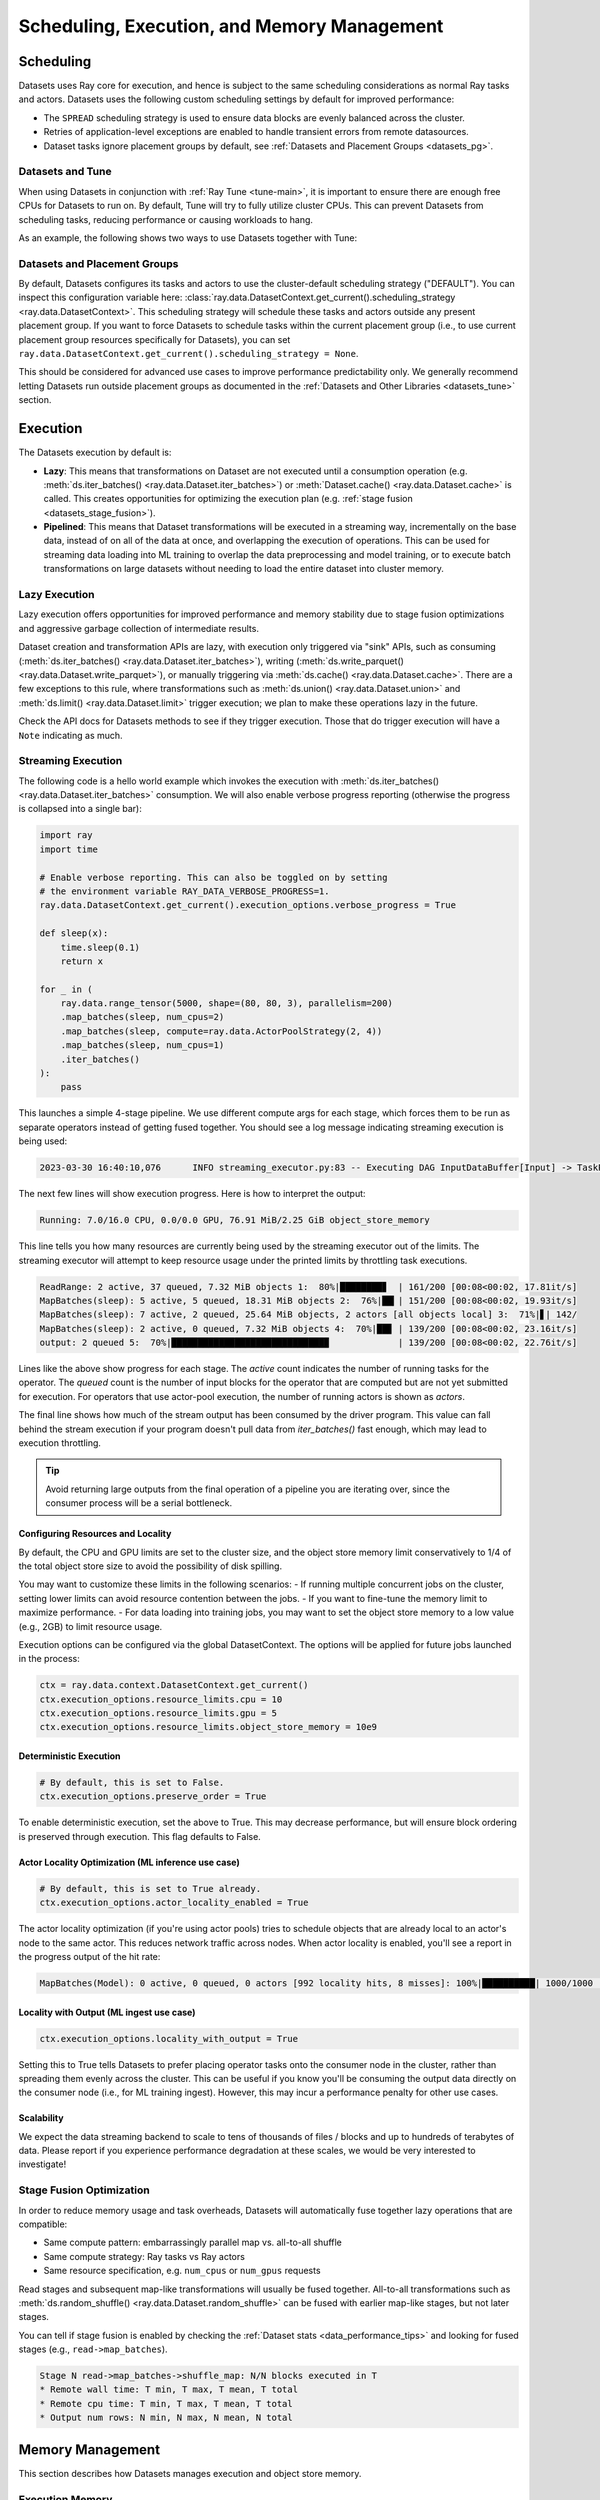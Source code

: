 .. _datasets_scheduling:

============================================
Scheduling, Execution, and Memory Management
============================================

Scheduling
==========

Datasets uses Ray core for execution, and hence is subject to the same scheduling considerations as normal Ray tasks and actors. Datasets uses the following custom scheduling settings by default for improved performance:

* The ``SPREAD`` scheduling strategy is used to ensure data blocks are evenly balanced across the cluster.
* Retries of application-level exceptions are enabled to handle transient errors from remote datasources.
* Dataset tasks ignore placement groups by default, see :ref:`Datasets and Placement Groups <datasets_pg>`.

.. _datasets_tune:

Datasets and Tune
~~~~~~~~~~~~~~~~~

When using Datasets in conjunction with :ref:`Ray Tune <tune-main>`, it is important to ensure there are enough free CPUs for Datasets to run on. By default, Tune will try to fully utilize cluster CPUs. This can prevent Datasets from scheduling tasks, reducing performance or causing workloads to hang.

As an example, the following shows two ways to use Datasets together with Tune:

.. tabbed:: Limiting Tune Concurrency

    By limiting the number of concurrent Tune trials, we ensure CPU resources are always available for Datasets execution.
    This can be done using the ``max_concurrent_trials`` Tune option.

    .. literalinclude:: ./doc_code/key_concepts.py
      :language: python
      :start-after: __resource_allocation_1_begin__
      :end-before: __resource_allocation_1_end__

.. tabbed:: Reserving CPUs (Experimental)

    Alternatively, we can tell Tune to set aside CPU resources for other libraries.
    This can be done by setting ``_max_cpu_fraction_per_node=0.8``, which reserves
    20% of node CPUs for Dataset execution.

    .. literalinclude:: ./doc_code/key_concepts.py
      :language: python
      :start-after: __resource_allocation_2_begin__
      :end-before: __resource_allocation_2_end__

    .. warning::

        This option is experimental and not currently recommended for use with
        autoscaling clusters (scale-up will not trigger properly).

.. _datasets_pg:

Datasets and Placement Groups
~~~~~~~~~~~~~~~~~~~~~~~~~~~~~

By default, Datasets configures its tasks and actors to use the cluster-default scheduling strategy ("DEFAULT"). You can inspect this configuration variable here:
:class:`ray.data.DatasetContext.get_current().scheduling_strategy <ray.data.DatasetContext>`. This scheduling strategy will schedule these tasks and actors outside any present
placement group. If you want to force Datasets to schedule tasks within the current placement group (i.e., to use current placement group resources specifically for Datasets), you can set ``ray.data.DatasetContext.get_current().scheduling_strategy = None``.

This should be considered for advanced use cases to improve performance predictability only. We generally recommend letting Datasets run outside placement groups as documented in the :ref:`Datasets and Other Libraries <datasets_tune>` section.

.. _datasets_execution:

Execution
=========

The Datasets execution by default is:

- **Lazy**: This means that transformations on Dataset are not executed until a
  consumption operation (e.g. :meth:`ds.iter_batches() <ray.data.Dataset.iter_batches>`)
  or :meth:`Dataset.cache() <ray.data.Dataset.cache>` is called. This creates
  opportunities for optimizing the execution plan (e.g. :ref:`stage fusion <datasets_stage_fusion>`).
- **Pipelined**: This means that Dataset transformations will be executed in a
  streaming way, incrementally on the base data, instead of on all of the data
  at once, and overlapping the execution of operations. This can be used for streaming
  data loading into ML training to overlap the data preprocessing and model training,
  or to execute batch transformations on large datasets without needing to load the
  entire dataset into cluster memory.

.. _datasets_lazy_execution:

Lazy Execution
~~~~~~~~~~~~~~

Lazy execution offers opportunities for improved performance and memory stability due
to stage fusion optimizations and aggressive garbage collection of intermediate results.

Dataset creation and transformation APIs are lazy, with execution only triggered via "sink"
APIs, such as consuming (:meth:`ds.iter_batches() <ray.data.Dataset.iter_batches>`),
writing (:meth:`ds.write_parquet() <ray.data.Dataset.write_parquet>`), or manually triggering via
:meth:`ds.cache() <ray.data.Dataset.cache>`. There are a few
exceptions to this rule, where transformations such as :meth:`ds.union()
<ray.data.Dataset.union>` and
:meth:`ds.limit() <ray.data.Dataset.limit>` trigger execution; we plan to make these
operations lazy in the future.

Check the API docs for Datasets methods to see if they
trigger execution. Those that do trigger execution will have a ``Note`` indicating as
much.

.. _datasets_streaming_execution:

Streaming Execution
~~~~~~~~~~~~~~~~~~~

The following code is a hello world example which invokes the execution with
:meth:`ds.iter_batches() <ray.data.Dataset.iter_batches>` consumption. We will also enable verbose progress reporting (otherwise the progress is collapsed into a single bar):

.. code-block::

   import ray
   import time

   # Enable verbose reporting. This can also be toggled on by setting
   # the environment variable RAY_DATA_VERBOSE_PROGRESS=1.
   ray.data.DatasetContext.get_current().execution_options.verbose_progress = True

   def sleep(x):
       time.sleep(0.1)
       return x

   for _ in (
       ray.data.range_tensor(5000, shape=(80, 80, 3), parallelism=200)
       .map_batches(sleep, num_cpus=2)
       .map_batches(sleep, compute=ray.data.ActorPoolStrategy(2, 4))
       .map_batches(sleep, num_cpus=1)
       .iter_batches()
   ):
       pass

This launches a simple 4-stage pipeline. We use different compute args for each stage, which forces them to be run as separate operators instead of getting fused together. You should see a log message indicating streaming execution is being used:

.. code-block::

   2023-03-30 16:40:10,076	INFO streaming_executor.py:83 -- Executing DAG InputDataBuffer[Input] -> TaskPoolMapOperator[ReadRange] -> TaskPoolMapOperator[MapBatches(sleep)] -> ActorPoolMapOperator[MapBatches(sleep)] -> TaskPoolMapOperator[MapBatches(sleep)]

The next few lines will show execution progress. Here is how to interpret the output:

.. code-block::

   Running: 7.0/16.0 CPU, 0.0/0.0 GPU, 76.91 MiB/2.25 GiB object_store_memory

This line tells you how many resources are currently being used by the streaming executor out of the limits. The streaming executor will attempt to keep resource usage under the printed limits by throttling task executions.

.. code-block::

   ReadRange: 2 active, 37 queued, 7.32 MiB objects 1:  80%|████████▊  | 161/200 [00:08<00:02, 17.81it/s]
   MapBatches(sleep): 5 active, 5 queued, 18.31 MiB objects 2:  76%|██▎| 151/200 [00:08<00:02, 19.93it/s]
   MapBatches(sleep): 7 active, 2 queued, 25.64 MiB objects, 2 actors [all objects local] 3:  71%|▋| 142/
   MapBatches(sleep): 2 active, 0 queued, 7.32 MiB objects 4:  70%|██▊ | 139/200 [00:08<00:02, 23.16it/s]
   output: 2 queued 5:  70%|█████████████████████████████▉             | 139/200 [00:08<00:02, 22.76it/s]

Lines like the above show progress for each stage. The `active` count indicates the number of running tasks for the operator. The `queued` count is the number of input blocks for the operator that are computed but are not yet submitted for execution. For operators that use actor-pool execution, the number of running actors is shown as `actors`.

The final line shows how much of the stream output has been consumed by the driver program. This value can fall behind the stream execution if your program doesn't pull data from `iter_batches()` fast enough, which may lead to execution throttling.

.. tip::

    Avoid returning large outputs from the final operation of a pipeline you are iterating over, since the consumer process will be a serial bottleneck.

Configuring Resources and Locality
----------------------------------

By default, the CPU and GPU limits are set to the cluster size, and the object store memory limit conservatively to 1/4 of the total object store size to avoid the possibility of disk spilling.

You may want to customize these limits in the following scenarios:
- If running multiple concurrent jobs on the cluster, setting lower limits can avoid resource contention between the jobs.
- If you want to fine-tune the memory limit to maximize performance.
- For data loading into training jobs, you may want to set the object store memory to a low value (e.g., 2GB) to limit resource usage.

Execution options can be configured via the global DatasetContext. The options will be applied for future jobs launched in the process:

.. code-block::

   ctx = ray.data.context.DatasetContext.get_current()
   ctx.execution_options.resource_limits.cpu = 10
   ctx.execution_options.resource_limits.gpu = 5
   ctx.execution_options.resource_limits.object_store_memory = 10e9

Deterministic Execution
-----------------------

.. code-block::

   # By default, this is set to False.
   ctx.execution_options.preserve_order = True

To enable deterministic execution, set the above to True. This may decrease performance, but will ensure block ordering is preserved through execution. This flag defaults to False.

Actor Locality Optimization (ML inference use case)
---------------------------------------------------

.. code-block::

   # By default, this is set to True already.
   ctx.execution_options.actor_locality_enabled = True

The actor locality optimization (if you're using actor pools) tries to schedule objects that are already local to an actor's node to the same actor. This reduces network traffic across nodes. When actor locality is enabled, you'll see a report in the progress output of the hit rate:

.. code-block::

   MapBatches(Model): 0 active, 0 queued, 0 actors [992 locality hits, 8 misses]: 100%|██████████| 1000/1000 [00:59<00:00, 16.84it/s]

Locality with Output (ML ingest use case)
-----------------------------------------

.. code-block::

   ctx.execution_options.locality_with_output = True

Setting this to True tells Datasets to prefer placing operator tasks onto the consumer node in the cluster, rather than spreading them evenly across the cluster. This can be useful if you know you'll be consuming the output data directly on the consumer node (i.e., for ML training ingest). However, this may incur a performance penalty for other use cases.

Scalability
-----------
We expect the data streaming backend to scale to tens of thousands of files / blocks and up to hundreds of terabytes of data. Please report if you experience performance degradation at these scales, we would be very interested to investigate!

.. _datasets_stage_fusion:

Stage Fusion Optimization
~~~~~~~~~~~~~~~~~~~~~~~~~

In order to reduce memory usage and task overheads, Datasets will automatically fuse together
lazy operations that are compatible:

* Same compute pattern: embarrassingly parallel map vs. all-to-all shuffle
* Same compute strategy: Ray tasks vs Ray actors
* Same resource specification, e.g. ``num_cpus`` or ``num_gpus`` requests

Read stages and subsequent map-like transformations will usually be fused together.
All-to-all transformations such as
:meth:`ds.random_shuffle() <ray.data.Dataset.random_shuffle>` can be fused with earlier
map-like stages, but not later stages.

You can tell if stage fusion is enabled by checking the :ref:`Dataset stats <data_performance_tips>` and looking for fused stages (e.g., ``read->map_batches``).

.. code-block::

    Stage N read->map_batches->shuffle_map: N/N blocks executed in T
    * Remote wall time: T min, T max, T mean, T total
    * Remote cpu time: T min, T max, T mean, T total
    * Output num rows: N min, N max, N mean, N total

Memory Management
=================

This section describes how Datasets manages execution and object store memory.

Execution Memory
~~~~~~~~~~~~~~~~

During execution, a task can read multiple input blocks, and write multiple output blocks. Input and output blocks consume both worker heap memory and shared memory via Ray's object store.

Datasets attempts to bound its heap memory usage to `num_execution_slots * max_block_size`. The number of execution slots is by default equal to the number of CPUs, unless custom resources are specified. The maximum block size is set by the configuration parameter `ray.data.DatasetContext.target_max_block_size` and is set to 512MiB by default. When a task's output is larger than this value, the worker will automatically split the output into multiple smaller blocks to avoid running out of heap memory.

Large block size can lead to potential out-of-memory situations. To avoid these issues, make sure no single item in your Datasets is too large, and always call :meth:`ds.map_batches() <ray.data.Dataset.map_batches>` with batch size small enough such that the output batch can comfortably fit into memory.

Object Store Memory
~~~~~~~~~~~~~~~~~~~

Datasets uses the Ray object store to store data blocks, which means it inherits the memory management features of the Ray object store. This section discusses the relevant features:

* Object Spilling: Since Datasets uses the Ray object store to store data blocks, any blocks that can't fit into object store memory are automatically spilled to disk. The objects are automatically reloaded when needed by downstream compute tasks:
* Locality Scheduling: Ray will preferentially schedule compute tasks on nodes that already have a local copy of the object, reducing the need to transfer objects between nodes in the cluster.
* Reference Counting: Dataset blocks are kept alive by object store reference counting as long as there is any Dataset that references them. To free memory, delete any Python references to the Dataset object.

Block Data Formats
~~~~~~~~~~~~~~~~~~

In order to optimize conversion costs, Datasets can hold tabular data in-memory
as either `Arrow Tables <https://arrow.apache.org/docs/python/generated/pyarrow.Table.html>`__
or `Pandas DataFrames <https://pandas.pydata.org/docs/reference/api/pandas.DataFrame.html>`__.

Different ways of creating Datasets leads to a different starting internal format:

* Reading tabular files (Parquet, CSV, JSON) creates Arrow blocks initially.
* Converting from Pandas, Dask, Modin, and Mars creates Pandas blocks initially.
* Reading NumPy files or converting from NumPy ndarrays creates Arrow blocks.
* Reading TFRecord file creates Arrow blocks.
* Reading MongoDB creates Arrow blocks.

However, this internal format is not exposed to the user. Datasets converts between formats
as needed internally depending on the specified ``batch_format`` of transformations.
